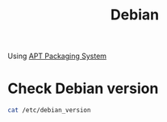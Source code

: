 :PROPERTIES:
:ID:       0c65c1a6-4751-4290-876f-6c5ad7694068
:END:
#+title: Debian
#+filetags:
Using [[id:b51b8a59-3767-426d-baf0-3f7149667b89][APT Packaging System]]

* Check Debian version
#+begin_src bash
cat /etc/debian_version
#+end_src
